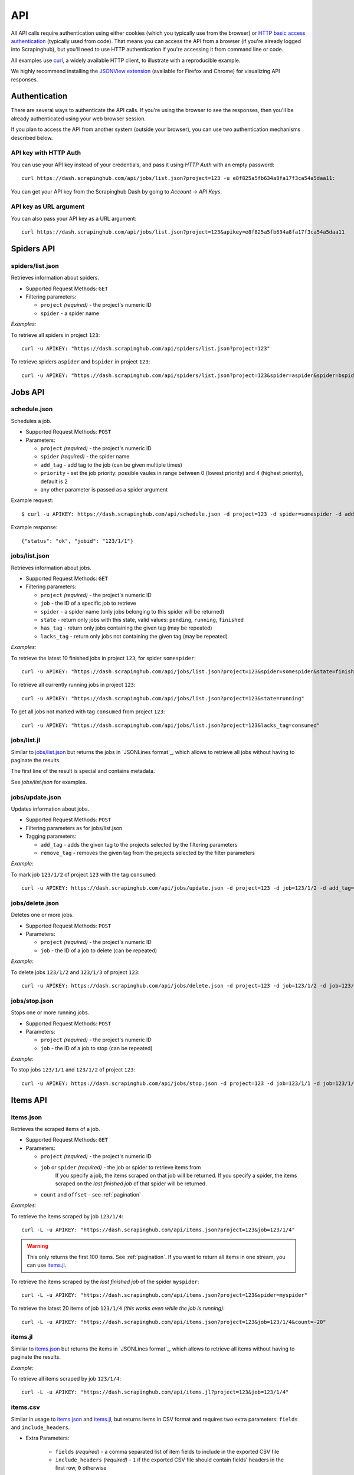 .. _api:

===
API
===

All API calls require authentication using either cookies (which you typically
use from the browser) or `HTTP basic access authentication`_ (typically used
from code). That means you can access the API from a browser (if you're already
logged into Scrapinghub), but you'll need to use HTTP authentication if you're
accessing it from command line or code.

All examples use `curl`_, a widely available HTTP client, to illustrate with a
reproducible example.

We highly recommend installing the `JSONView extension`_ (available for Firefox
and Chrome) for visualizing API responses.


Authentication
==============

There are several ways to authenticate the API calls. If you're using
the browser to see the responses, then you'll be already authenticated using
your web browser session.

If you plan to access the API from another system (outside your browser), you
can use two authentication mechanisms described below.

API key with HTTP Auth
----------------------

You can use your API key instead of your credentials, and pass it using *HTTP
Auth* with an empty password::

    curl https://dash.scrapinghub.com/api/jobs/list.json?project=123 -u e8f825a5fb634a8fa17f3ca54a5daa11:

You can get your API key from the Scrapinghub Dash by going to *Account -> API Keys*.

API key as URL argument
-----------------------

You can also pass your API key as a URL argument::

    curl https://dash.scrapinghub.com/api/jobs/list.json?project=123&apikey=e8f825a5fb634a8fa17f3ca54a5daa11


Spiders API
===========

spiders/list.json
-----------------

Retrieves information about spiders.

* Supported Request Methods: ``GET``

* Filtering parameters:

  * ``project`` *(required)* - the project's numeric ID
  * ``spider`` - a spider name

*Examples:*

To retrieve all spiders in project ``123``::

    curl -u APIKEY: "https://dash.scrapinghub.com/api/spiders/list.json?project=123"

To retrieve spiders ``aspider`` and ``bspider`` in project ``123``::

    curl -u APIKEY: "https://dash.scrapinghub.com/api/spiders/list.json?project=123&spider=aspider&spider=bspider"


Jobs API
========

.. _schedule-api:

schedule.json
-------------

Schedules a job.

* Supported Request Methods: ``POST``

* Parameters:

  * ``project`` *(required)* - the project's numeric ID
  * ``spider`` *(required)* - the spider name
  * ``add_tag`` - add tag to the job (can be given multiple times)
  * ``priority`` - set the job priority: possible vaules in range between 0 (lowest priority) and 4 (highest priority), default is 2
  * any other parameter is passed as a spider argument

Example request::

    $ curl -u APIKEY: https://dash.scrapinghub.com/api/schedule.json -d project=123 -d spider=somespider -d add_tag=sometag

Example response::

    {"status": "ok", "jobid": "123/1/1"}

jobs/list.json
--------------

Retrieves information about jobs.

* Supported Request Methods: ``GET``

* Filtering parameters:

  * ``project`` *(required)* - the project's numeric ID
  * ``job`` - the ID of a specific job to retrieve
  * ``spider`` - a spider name (only jobs belonging to this spider will be returned)
  * ``state`` - return only jobs with this state, valid values: ``pending``, ``running``, ``finished``
  * ``has_tag`` - return only jobs containing the given tag (may be repeated)
  * ``lacks_tag`` - return only jobs not containing the given tag (may be repeated)

*Examples:*

To retrieve the latest 10 finished jobs in project ``123``, for spider ``somespider``::

    curl -u APIKEY: "https://dash.scrapinghub.com/api/jobs/list.json?project=123&spider=somespider&state=finished&count=10"

To retrieve all currently running jobs in project ``123``::

    curl -u APIKEY: "https://dash.scrapinghub.com/api/jobs/list.json?project=123&state=running"

To get all jobs not marked with tag ``consumed`` from project ``123``::

    curl -u APIKEY: "https://dash.scrapinghub.com/api/jobs/list.json?project=123&lacks_tag=consumed"

jobs/list.jl
------------

Similar to `jobs/list.json`_ but returns the jobs in `JSONLines format`_, which
allows to retrieve all jobs without having to paginate the results.

The first line of the result is special and contains metadata.

See `jobs/list.json` for examples.

jobs/update.json
----------------

Updates information about jobs.

* Supported Request Methods: ``POST``

* Filtering parameters as for jobs/list.json

* Tagging parameters:

  * ``add_tag`` - adds the given tag to the projects selected by the filtering
    parameters
  * ``remove_tag`` - removes the given tag from the projects selected by the
    filter parameters

*Example:*

To mark job ``123/1/2`` of project ``123`` with the tag ``consumed``::

    curl -u APIKEY: https://dash.scrapinghub.com/api/jobs/update.json -d project=123 -d job=123/1/2 -d add_tag=consumed

jobs/delete.json
----------------

Deletes one or more jobs.

* Supported Request Methods: ``POST``

* Parameters:

  * ``project`` *(required)* - the project's numeric ID
  * ``job`` - the ID of a job to delete (can be repeated)

*Example:*

To delete jobs ``123/1/2`` and ``123/1/3`` of project ``123``::

    curl -u APIKEY: https://dash.scrapinghub.com/api/jobs/delete.json -d project=123 -d job=123/1/2 -d job=123/1/3


jobs/stop.json
----------------

Stops one or more running jobs.

* Supported Request Methods: ``POST``

* Parameters:

  * ``project`` *(required)* - the project's numeric ID
  * ``job`` - the ID of a job to stop (can be repeated)

*Example:*

To stop jobs ``123/1/1`` and ``123/1/2`` of project ``123``::

    curl -u APIKEY: https://dash.scrapinghub.com/api/jobs/stop.json -d project=123 -d job=123/1/1 -d job=123/1/2


Items API
=========

items.json
----------

Retrieves the scraped items of a job.

* Supported Request Methods: ``GET``

* Parameters:

  * ``project`` *(required)* - the project's numeric ID
  * ``job`` or ``spider`` *(required)* - the job or spider to retrieve items from
        If you specify a job, the items scraped on that job will be returned. If you specify a spider, the items scraped on the *last finished job* of that spider will be returned.
  * ``count`` and ``offset`` - see :ref:`pagination`

*Examples:*

To retrieve the items scraped by job ``123/1/4``::

    curl -L -u APIKEY: "https://dash.scrapinghub.com/api/items.json?project=123&job=123/1/4"

.. warning:: This only returns the first 100 items. See :ref:`pagination`. If
   you want to return all items in one stream, you can use `items.jl`_.

To retrieve the items scraped by the *last finished job* of the spider ``myspider``::

    curl -L -u APIKEY: "https://dash.scrapinghub.com/api/items.json?project=123&spider=myspider"

To retrieve the latest 20 items of job ``123/1/4`` *(this works even while the job is running)*::

    curl -L -u APIKEY: "https://dash.scrapinghub.com/api/items.json?project=123&job=123/1/4&count=-20"

items.jl
--------

Similar to `items.json`_ but returns the items in `JSONLines format`_, which
allows to retrieve all items without having to paginate the results.

*Example:*

To retrieve all items scraped by job ``123/1/4``::

    curl -L -u APIKEY: "https://dash.scrapinghub.com/api/items.jl?project=123&job=123/1/4"

items.csv
---------

Similar in usage to `items.json`_ and `items.jl`_, but returns items in CSV format and requires two extra parameters: ``fields`` and ``include_headers``.

* Extra Parameters:

    * ``fields`` *(required)* - a comma separated list of item fields to include in the exported CSV file
    * ``include_headers`` *(required)* - ``1`` if the exported CSV file should contain fields' headers in the first row, ``0`` otherwise

*Examples:*

To retrieve all items scraped by job ``123/1/4``, this time in CSV format, and dump *name*, *url* and *price* fields, excluding headers::

    curl -L -u APIKEY: "https://dash.scrapinghub.com/api/items.csv?project=123&job=123/1/4&include_headers=0&fields=name,url,price"


Log API
=======

log.txt
-------

Retrieves the log of a job.

* Supported Request Methods: ``GET``

* Parameters:

  * ``project`` *(required)* - the project's numeric ID
  * ``job`` *(required)* - the job to retrieve items from
  * ``level`` - the minimum log level to return (if not given, returns all log levels)
  * ``count`` and ``offset`` - see :ref:`pagination`

*Example:*

To retrieve the log of job ``123/1/4`` in plain text format::

    curl -u APIKEY: "https://dash.scrapinghub.com/api/log.txt?project=123&job=123/1/4"

log.json
--------

Similar to `log.txt` but returns the log entries as a list of JSON objects
containing the properties: ``logLevel``, ``message`` and ``time``.

log.jl
--------

Similar to `log.json` but returns the log entries in `JSONLines format`_.


.. _autoscraping-api:

Autoscraping API
================

as/project-slybot.zip
---------------------

Retrieves the project specifications in slybot format, zip compressed. By default includes the specification of all the spiders in the project.

* Supported Request Methods: ``GET``

* Parameters:

  * ``project`` *(required)* - the project's numeric ID
  * ``spider`` *(optional and multiple)* - if present, include only the specifications of given spiders

*Examples:*

To download the entire project with ID ``123`` (including all spiders)::

    curl -u APIKEY: "https://dash.scrapinghub.com/api/as/project-slybot.zip?project=123"

To download only the spider with name ``myspider``::

    curl -u APIKEY: "https://dash.scrapinghub.com/api/as/project-slybot.zip?project=123&spider=myspider"

as/spider-properties.json
-------------------------

Retrieves or updates an autoscraping spider properties. If no update parameters are given, the call returns the current properties of the spider.

Retrieves an autoscraping spider properties.

* Supported Methods: ``GET``

* Parameters:

  * ``project`` *(required)* - the project's numeric ID
  * ``spider`` *(required)* - the spider name

Updates an autoscraping spider properties.

* Supported Methods: ``POST``

* Parameters:

  * ``project`` *(required)* - the project's numeric ID
  * ``spider`` *(required)* - the spider name
  * ``start_url`` *(optional and multiple)* - set the start URL and update ``start_urls`` property with the given values

*Examples:*

To get the properties of the spider ``myspider``::

    curl -u APIKEY: "https://dash.scrapinghub.com/api/as/spider-properties.json?project=123&spider=myspider"

To update the start URLs of a spider::

    curl -u APIKEY: -d project=123 -d spider=myspider \
            -d start_url=http://www.example.com/listA \
            -d start_url=http://www.example.com/listB \
            https://dash.scrapinghub.com/api/as/spider-properties.json


.. _eggs-api:

Eggs API
========

These API calls provide a means for uploading Python eggs (typically used for managing external dependencies) to a project.

eggs/add.json
-------------

Adds a Python egg to the project.

* Supported Request Methods: ``POST``

* Parameters:

  * ``project`` *(required)* - the project's numeric ID
  * ``name`` *(required)* - the egg name
  * ``version`` *(required)* - the egg version
  * ``egg`` *(required)* - the egg to add (a file upload)

*Example:*

To add ``somelib`` egg to project ``123``::

    curl -u APIKEY: https://dash.scrapinghub.com/api/eggs/add.json -F project=123 -F name=somelib -F version=1.0 -F egg=@somelib-1.0.py2.6.egg

eggs/delete.json
----------------

Deletes a Python egg from the project.

* Supported Request Methods: ``POST``

* Parameters:

  * ``project`` *(required)* - the project's numeric ID
  * ``name`` *(required)* - the egg name

*Example:*

To delete ``somelib`` egg from project ``123``::

    curl -u APIKEY: https://dash.scrapinghub.com/api/eggs/delete.json -d project=123 -d name=somelib

eggs/list.json
--------------

Lists the eggs contained in a project.

* Supported Request Methods: ``GET``

* Parameters:

  * ``project`` *(required)* - the project's numeric ID

*Example:*

To list all eggs in project ``123``::

    curl -u APIKEY: "https://dash.scrapinghub.com/api/eggs/list.json?project=123"


.. _reports-api:

Reports API
===========

This API provides a means for uploading reports which are attached to a scraping job. Job
reports can be accessed through the *Reports* tab on the job page.

Multiple reports can be attached to a single job. Each report is uniquely identified by a key (within a given job).

reports/add.json
----------------

Uploads a report and attaches it to a job. The supported formats are `reStructuredText`_ and plain text.

* Supported Request Methods: ``POST``

* Parameters:

  * ``project`` *(required)* - the project's numeric ID
  * ``job`` *(required)* - the ID of the job to which the report will be attached
  * ``key`` *(required)* - a key that uniquely identifies the report within the job
  * ``content`` *(required)* - the report content in the format specified by ``content_type`` parameter
  * ``content_type`` *(required)* - the format of the content
        Supported formats are ``text/x-rst`` for `reStructuredText`_ and ``text/plain`` for plain text.

*Example:*

To upload a report contained in ``report.rst`` file (in `reStructuredText`_ format) to job ``123/1/4`` of project ``123``::

   curl -u APIKEY: https://dash.scrapinghub.com/api/reports/add.json -F project=123 -F job=123/1/4 -F key=qareport -F content_type=text/x-rst -F content=@report.rst


.. _pagination:

Paginating API Results
======================

All API calls that return multiple items in JSON format are limited to return
100 items per call, at most. These API calls support two parameters that can be
used for paginating the results. Those are:

* ``count`` - limit the number of results to return
    Negative counts are supported as well making it possible to return the *latest* entries, instead of the first ones.
* ``offset`` - a number of results to skip from the beginning


JSON Lines Format
=================

*JSON Lines* is a variation of JSON format, which is more convenient for streaming. It consists of one JSON object per line.

For example, this is JSON::

    [{"name": "hello", "price": "120"}, {"name": "world", "price": "540"}]

While this is the same data in JSON Lines format::

    {"name": "hello", "price": "120"}
    {"name": "world", "price": "540"}


To avoid memory problems, all API calls that return JSON data (for example,
`items.json`_) are limited to a maximum of 100 results, and may need the client
to paginate over them. However, this limitation doesn't apply to JSON Lines
format (for example, `items.jl`).


Python Library
==============

There is a Python client library for Scrapinghub API available here:

    https://github.com/scrapinghub/python-scrapinghub


.. _curl: http://curl.haxx.se/
.. _HTTP Basic access authentication: http://en.wikipedia.org/wiki/Basic_access_authentication
.. _JSONView extension: http://benhollis.net/software/jsonview/
.. _reStructuredText: http://en.wikipedia.org/wiki/ReStructuredText
